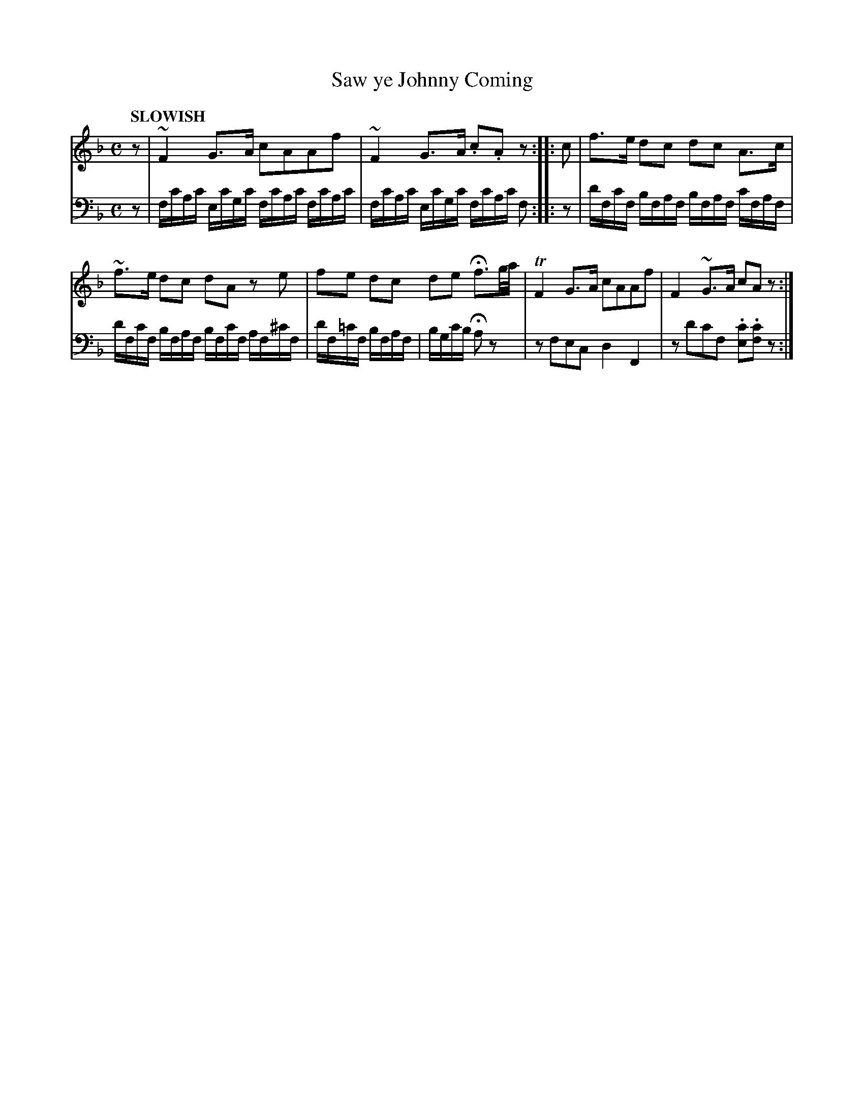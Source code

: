 X: 2022
T: Saw ye Johnny Coming
%R: march, reel
N: This is version 1, for ABC software that doesn't understand voice overlays.
B: Niel Gow & Sons "Complete Repository" v.2 p.2 #2
Z: 2021 John Chambers <jc:trillian.mit.edu>
M: C
Q: "SLOWISH"
L: 1/16
K: F
% - - - - - - - - - -
% Voice 1 formatted for compactness and proofreading.
V: 1 staves=2
z2 |\
~F4G3A c2A2A2f2 | ~F4G3A .c2.A2z2 :: c2 | f3e d2c2 d2c2 A3c |
~f3e d2c2 d2A2 z2e2 | f2e2 d2c2 d2e2 Hf3g/a/ | TF4G3A c2A2A2f2 | F4~G3A c2A2z2 :|
% - - - - - - - - - -
% Voice 2 preserves the book's staff layout.
V: 2 clef=bass middle=d
z2 |\
fc'ac' ec'gc' fc'ac' fc'ac' | fc'ac' ec'gc' fc'ac' f2 :: z2 | d'fc'f bfaf bfaf c'faf |
d'fc'f bfaf bfc'f af^c'f | d'f=c'f bfaf | bgc'b Ha2z2 | z2f2e2c2 d4F4 | z2d'2c'2f2 .[c'2e2].[c'2f2]z2 :|
